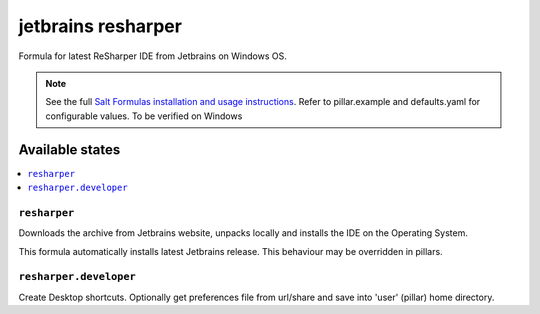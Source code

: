 ========
jetbrains resharper
========

Formula for latest ReSharper IDE from Jetbrains on Windows OS.

.. note::

    See the full `Salt Formulas installation and usage instructions
    <http://docs.saltstack.com/en/latest/topics/development/conventions/formulas.html>`_.
    Refer to pillar.example and defaults.yaml for configurable values. To be verified on Windows
    
Available states
================

.. contents::
    :local:

``resharper``
------------

Downloads the archive from Jetbrains website, unpacks locally and installs the IDE on the Operating System.

.. note::

This formula automatically installs latest Jetbrains release. This behaviour may be overridden in pillars.

``resharper.developer``
------------
Create Desktop shortcuts. Optionally get preferences file from url/share and save into 'user' (pillar) home directory.

